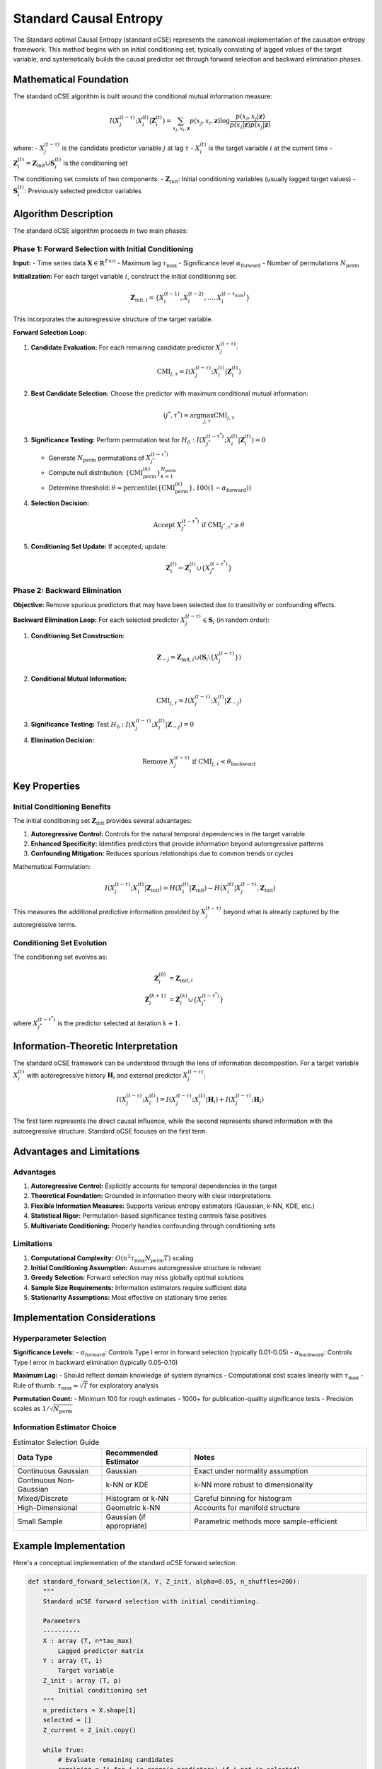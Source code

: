 =======================
Standard Causal Entropy
=======================

The Standard optimal Causal Entropy (standard oCSE) represents the canonical implementation 
of the causation entropy framework. This method begins with an initial conditioning set, 
typically consisting of lagged values of the target variable, and systematically builds 
the causal predictor set through forward selection and backward elimination phases.

Mathematical Foundation
=======================

The standard oCSE algorithm is built around the conditional mutual information measure:

.. math::

   I(X_j^{(t-\tau)}; X_i^{(t)} | \mathbf{Z}_i^{(t)}) = 
   \sum_{x_j,x_i,\mathbf{z}} p(x_j,x_i,\mathbf{z}) \log \frac{p(x_i,x_j|\mathbf{z})}{p(x_i|\mathbf{z})p(x_j|\mathbf{z})}

where:
- :math:`X_j^{(t-\tau)}` is the candidate predictor variable :math:`j` at lag :math:`\tau`
- :math:`X_i^{(t)}` is the target variable :math:`i` at the current time
- :math:`\mathbf{Z}_i^{(t)} = \mathbf{Z}_{\text{init}} \cup \mathbf{S}_i^{(t)}` is the conditioning set

The conditioning set consists of two components:
- :math:`\mathbf{Z}_{\text{init}}`: Initial conditioning variables (usually lagged target values)
- :math:`\mathbf{S}_i^{(t)}`: Previously selected predictor variables

Algorithm Description
====================

The standard oCSE algorithm proceeds in two main phases:

Phase 1: Forward Selection with Initial Conditioning
---------------------------------------------------

**Input:**
- Time series data :math:`\mathbf{X} \in \mathbb{R}^{T \times n}`
- Maximum lag :math:`\tau_{\max}`
- Significance level :math:`\alpha_{\text{forward}}`
- Number of permutations :math:`N_{\text{perm}}`

**Initialization:**
For each target variable :math:`i`, construct the initial conditioning set:

.. math::

   \mathbf{Z}_{\text{init},i} = \{X_i^{(t-1)}, X_i^{(t-2)}, \ldots, X_i^{(t-\tau_{\max})}\}

This incorporates the autoregressive structure of the target variable.

**Forward Selection Loop:**

1. **Candidate Evaluation:** For each remaining candidate predictor :math:`X_j^{(t-\tau)}`:

   .. math::

      \text{CMI}_{j,\tau} = I(X_j^{(t-\tau)}; X_i^{(t)} | \mathbf{Z}_i^{(t)})

2. **Best Candidate Selection:** Choose the predictor with maximum conditional mutual information:

   .. math::

      (j^*, \tau^*) = \arg\max_{j,\tau} \text{CMI}_{j,\tau}

3. **Significance Testing:** Perform permutation test for :math:`H_0: I(X_{j^*}^{(t-\tau^*)}; X_i^{(t)} | \mathbf{Z}_i^{(t)}) = 0`

   - Generate :math:`N_{\text{perm}}` permutations of :math:`X_{j^*}^{(t-\tau^*)}`
   - Compute null distribution: :math:`\{\text{CMI}_{\text{perm}}^{(k)}\}_{k=1}^{N_{\text{perm}}}`
   - Determine threshold: :math:`\theta = \text{percentile}(\{\text{CMI}_{\text{perm}}^{(k)}\}, 100(1-\alpha_{\text{forward}}))`

4. **Selection Decision:**

   .. math::

      \text{Accept } X_{j^*}^{(t-\tau^*)} \text{ if } \text{CMI}_{j^*,\tau^*} \geq \theta

5. **Conditioning Set Update:** If accepted, update:

   .. math::

      \mathbf{Z}_i^{(t)} \leftarrow \mathbf{Z}_i^{(t)} \cup \{X_{j^*}^{(t-\tau^*)}\}

Phase 2: Backward Elimination
-----------------------------

**Objective:** Remove spurious predictors that may have been selected due to transitivity 
or confounding effects.

**Backward Elimination Loop:**
For each selected predictor :math:`X_j^{(t-\tau)} \in \mathbf{S}_i` (in random order):

1. **Conditioning Set Construction:**

   .. math::

      \mathbf{Z}_{-j} = \mathbf{Z}_{\text{init},i} \cup (\mathbf{S}_i \setminus \{X_j^{(t-\tau)}\})

2. **Conditional Mutual Information:**

   .. math::

      \text{CMI}_{j,\tau} = I(X_j^{(t-\tau)}; X_i^{(t)} | \mathbf{Z}_{-j})

3. **Significance Testing:** Test :math:`H_0: I(X_j^{(t-\tau)}; X_i^{(t)} | \mathbf{Z}_{-j}) = 0`

4. **Elimination Decision:**

   .. math::

      \text{Remove } X_j^{(t-\tau)} \text{ if } \text{CMI}_{j,\tau} < \theta_{\text{backward}}

Key Properties
==============

Initial Conditioning Benefits
-----------------------------

The initial conditioning set :math:`\mathbf{Z}_{\text{init}}` provides several advantages:

1. **Autoregressive Control:** Controls for the natural temporal dependencies in the target variable
2. **Enhanced Specificity:** Identifies predictors that provide information beyond autoregressive patterns
3. **Confounding Mitigation:** Reduces spurious relationships due to common trends or cycles

Mathematical Formulation:

.. math::

   I(X_j^{(t-\tau)}; X_i^{(t)} | \mathbf{Z}_{\text{init}}) = 
   H(X_i^{(t)} | \mathbf{Z}_{\text{init}}) - H(X_i^{(t)} | X_j^{(t-\tau)}, \mathbf{Z}_{\text{init}})

This measures the additional predictive information provided by :math:`X_j^{(t-\tau)}` beyond 
what is already captured by the autoregressive terms.

Conditioning Set Evolution
--------------------------

The conditioning set evolves as:

.. math::

   \mathbf{Z}_i^{(0)} &= \mathbf{Z}_{\text{init},i} \\
   \mathbf{Z}_i^{(k+1)} &= \mathbf{Z}_i^{(k)} \cup \{X_{j^*}^{(t-\tau^*)}\}

where :math:`X_{j^*}^{(t-\tau^*)}` is the predictor selected at iteration :math:`k+1`.

Information-Theoretic Interpretation
====================================

The standard oCSE framework can be understood through the lens of information decomposition.
For a target variable :math:`X_i^{(t)}` with autoregressive history :math:`\mathbf{H}_i` and 
external predictor :math:`X_j^{(t-\tau)}`:

.. math::

   I(X_j^{(t-\tau)}; X_i^{(t)}) = I(X_j^{(t-\tau)}; X_i^{(t)} | \mathbf{H}_i) + I(X_j^{(t-\tau)}; \mathbf{H}_i)

The first term represents the direct causal influence, while the second represents shared 
information with the autoregressive structure. Standard oCSE focuses on the first term.

Advantages and Limitations
==========================

Advantages
----------

1. **Autoregressive Control:** Explicitly accounts for temporal dependencies in the target
2. **Theoretical Foundation:** Grounded in information theory with clear interpretations
3. **Flexible Information Measures:** Supports various entropy estimators (Gaussian, k-NN, KDE, etc.)
4. **Statistical Rigor:** Permutation-based significance testing controls false positives
5. **Multivariate Conditioning:** Properly handles confounding through conditioning sets

Limitations
-----------

1. **Computational Complexity:** :math:`O(n^2 \tau_{\max} N_{\text{perm}} T)` scaling
2. **Initial Conditioning Assumption:** Assumes autoregressive structure is relevant
3. **Greedy Selection:** Forward selection may miss globally optimal solutions
4. **Sample Size Requirements:** Information estimators require sufficient data
5. **Stationarity Assumptions:** Most effective on stationary time series

Implementation Considerations
============================

Hyperparameter Selection
-----------------------

**Significance Levels:**
- :math:`\alpha_{\text{forward}}`: Controls Type I error in forward selection (typically 0.01-0.05)
- :math:`\alpha_{\text{backward}}`: Controls Type I error in backward elimination (typically 0.05-0.10)

**Maximum Lag:**
- Should reflect domain knowledge of system dynamics
- Computational cost scales linearly with :math:`\tau_{\max}`
- Rule of thumb: :math:`\tau_{\max} \approx \sqrt{T}` for exploratory analysis

**Permutation Count:**
- Minimum 100 for rough estimates
- 1000+ for publication-quality significance tests
- Precision scales as :math:`1/\sqrt{N_{\text{perm}}}`

Information Estimator Choice
---------------------------

.. list-table:: Estimator Selection Guide
   :widths: 25 25 50
   :header-rows: 1

   * - Data Type
     - Recommended Estimator
     - Notes
   * - Continuous Gaussian
     - Gaussian
     - Exact under normality assumption
   * - Continuous Non-Gaussian
     - k-NN or KDE
     - k-NN more robust to dimensionality
   * - Mixed/Discrete
     - Histogram or k-NN
     - Careful binning for histogram
   * - High-Dimensional
     - Geometric k-NN
     - Accounts for manifold structure
   * - Small Sample
     - Gaussian (if appropriate)
     - Parametric methods more sample-efficient

Example Implementation
=====================

Here's a conceptual implementation of the standard oCSE forward selection:

.. code-block:: python

   def standard_forward_selection(X, Y, Z_init, alpha=0.05, n_shuffles=200):
       """
       Standard oCSE forward selection with initial conditioning.
       
       Parameters
       ----------
       X : array (T, n*tau_max)
           Lagged predictor matrix
       Y : array (T, 1)
           Target variable
       Z_init : array (T, p)
           Initial conditioning set
       """
       n_predictors = X.shape[1]
       selected = []
       Z_current = Z_init.copy()
       
       while True:
           # Evaluate remaining candidates
           remaining = [i for i in range(n_predictors) if i not in selected]
           if not remaining:
               break
               
           cmi_values = []
           for j in remaining:
               X_j = X[:, [j]]
               cmi = conditional_mutual_information(X_j, Y, Z_current)
               cmi_values.append(cmi)
           
           # Select best candidate
           best_idx = remaining[np.argmax(cmi_values)]
           best_cmi = max(cmi_values)
           
           # Significance test
           X_best = X[:, [best_idx]]
           significant = permutation_test(X_best, Y, Z_current, 
                                        best_cmi, alpha, n_shuffles)
           
           if not significant:
               break
               
           # Accept and update
           selected.append(best_idx)
           Z_current = np.hstack([Z_current, X_best])
           
       return selected

Comparison with Alternative Methods
==================================

The standard oCSE can be compared with its variants:

.. list-table:: Method Comparison
   :widths: 20 25 25 30
   :header-rows: 1

   * - Method
     - Initial Conditioning
     - Advantages
     - Use Cases
   * - Standard oCSE
     - Yes (lagged target)
     - Controls autoregression
     - Time series with strong temporal structure
   * - Alternative oCSE
     - No
     - Simpler, fewer assumptions
     - Exploratory analysis, weak temporal structure
   * - Information LASSO
     - Variable
     - Handles high dimensions
     - Large predictor spaces
   * - Pure LASSO
     - No
     - Computationally efficient
     - Linear relationships, benchmarking

Theoretical Connections
======================

The standard oCSE framework connects to several established concepts:

**Granger Causality:** Standard oCSE generalizes linear Granger causality to 
information-theoretic measures with flexible conditioning.

**Transfer Entropy:** Related but distinct - transfer entropy typically uses uniform 
conditioning across all variables, while oCSE uses targeted conditioning sets.

**Partial Correlation:** The Gaussian version of standard oCSE is closely related to 
partial correlation analysis but extends to nonlinear relationships.

Conclusion
==========

Standard oCSE provides a principled, information-theoretic approach to causal discovery 
that explicitly accounts for autoregressive structure in time series data. The method's 
strength lies in its theoretical foundation, flexibility in information measures, and 
rigorous statistical testing. However, users should be aware of its computational 
requirements and the assumptions inherent in the initial conditioning approach.

The method is particularly well-suited for time series with strong temporal dependencies 
where controlling for autoregressive effects is crucial for accurate causal inference.